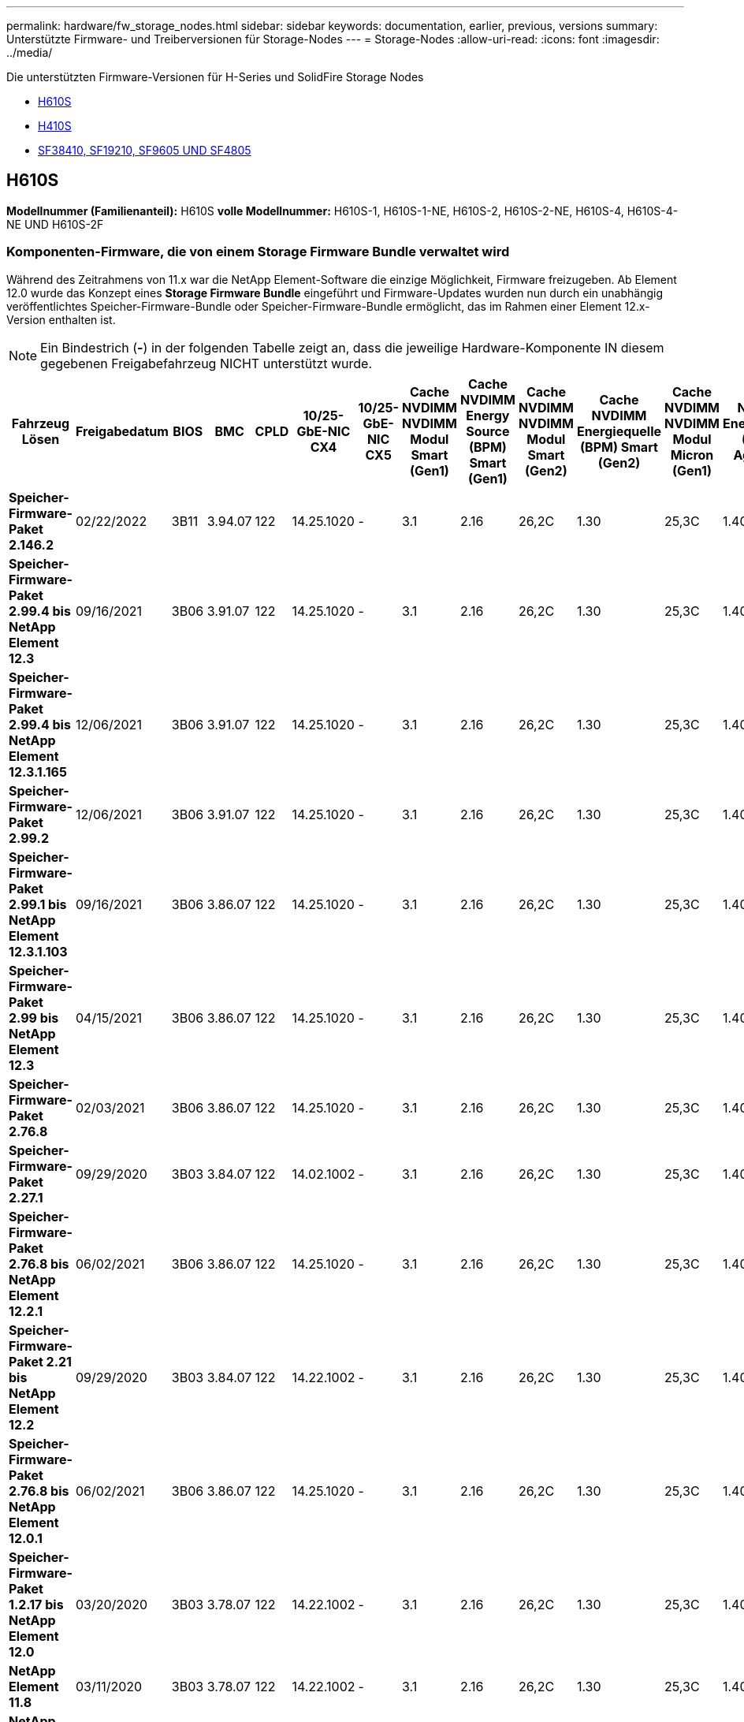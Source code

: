 ---
permalink: hardware/fw_storage_nodes.html 
sidebar: sidebar 
keywords: documentation, earlier, previous, versions 
summary: Unterstützte Firmware- und Treiberversionen für Storage-Nodes 
---
= Storage-Nodes
:allow-uri-read: 
:icons: font
:imagesdir: ../media/


[role="lead"]
Die unterstützten Firmware-Versionen für H-Series und SolidFire Storage Nodes

* <<H610S>>
* <<H410S>>
* <<sf_nodes,SF38410, SF19210, SF9605 UND SF4805>>




== H610S

*Modellnummer (Familienanteil):* H610S *volle Modellnummer:* H610S-1, H610S-1-NE, H610S-2, H610S-2-NE, H610S-4, H610S-4-NE UND H610S-2F



=== Komponenten-Firmware, die von einem Storage Firmware Bundle verwaltet wird

Während des Zeitrahmens von 11.x war die NetApp Element-Software die einzige Möglichkeit, Firmware freizugeben. Ab Element 12.0 wurde das Konzept eines *Storage Firmware Bundle* eingeführt und Firmware-Updates wurden nun durch ein unabhängig veröffentlichtes Speicher-Firmware-Bundle oder Speicher-Firmware-Bundle ermöglicht, das im Rahmen einer Element 12.x-Version enthalten ist.


NOTE: Ein Bindestrich (*-*) in der folgenden Tabelle zeigt an, dass die jeweilige Hardware-Komponente IN diesem gegebenen Freigabefahrzeug NICHT unterstützt wurde.

[cols="26*"]
|===
| Fahrzeug Lösen | Freigabedatum | BIOS | BMC | CPLD | 10/25-GbE-NIC CX4 | 10/25-GbE-NIC CX5 | Cache NVDIMM NVDIMM Modul Smart (Gen1) | Cache NVDIMM Energy Source (BPM) Smart (Gen1) | Cache NVDIMM NVDIMM Modul Smart (Gen2) | Cache NVDIMM Energiequelle (BPM) Smart (Gen2) | Cache NVDIMM NVDIMM Modul Micron (Gen1) | Cache NVDIMM Energiequelle (PGEM) Agigatech (Gen1) | Cache NVDIMM NVDIMM Modul Micron (Gen2) | Cache NVDIMM Energiequelle (PGEM) Agigatech (Gen2) | Cache NVDIMM Energiequelle (PGEM) Agigatech (Gen3) | Laufwerk Samsung PM963 (SED) | Laufwerk Samsung PM963 (N-SED) | Laufwerk Samsung PM983 (SED) | Laufwerk Samsung PM983 (N-SED) | Antrieb Kioxia CD5 (SED) | Antrieb Kioxia CD5 (N-SED) | Laufwerk CD5 (FIPS) | Laufwerk Samsung PM9A3 (SED) | Laufwerk SK Hynix PE8010 (SED) | Laufwerk SK Hynix PE8010 (N-SED) 


| *Speicher-Firmware-Paket 2.146.2* | 02/22/2022 | 3B11 | 3.94.07 | 122 | 14.25.1020 | - | 3.1 | 2.16 | 26,2C | 1.30 | 25,3C | 1.40 | 1.10 | 3.3 | 2.16 | CXV8202Q | CXV8501Q | EDA5602Q | EA5900Q | 0109 | 0109 | 0108 | GDC5502Q | 11092A10 | 110B2A10 


| *Speicher-Firmware-Paket 2.99.4 bis NetApp Element 12.3* | 09/16/2021 | 3B06 | 3.91.07 | 122 | 14.25.1020 | - | 3.1 | 2.16 | 26,2C | 1.30 | 25,3C | 1.40 | 1.10 | 3.1 | 2.16 | CXV8202Q | CXV8501Q | EDA5402Q | EDA5700Q | 0109 | 0109 | 0108 | - | - | - 


| *Speicher-Firmware-Paket 2.99.4 bis NetApp Element 12.3.1.165* | 12/06/2021 | 3B06 | 3.91.07 | 122 | 14.25.1020 | - | 3.1 | 2.16 | 26,2C | 1.30 | 25,3C | 1.40 | 1.10 | 3.1 | 2.16 | CXV8202Q | CXV8501Q | EDA5402Q | EDA5700Q | 0109 | 0109 | 0108 | - | - | - 


| *Speicher-Firmware-Paket 2.99.2* | 12/06/2021 | 3B06 | 3.91.07 | 122 | 14.25.1020 | - | 3.1 | 2.16 | 26,2C | 1.30 | 25,3C | 1.40 | 1.10 | 3.1 | 2.16 | CXV8202Q | CXV8501Q | EDA5402Q | EDA5700Q | 0109 | 0109 | 0108 | - | - | - 


| *Speicher-Firmware-Paket 2.99.1 bis NetApp Element 12.3.1.103* | 09/16/2021 | 3B06 | 3.86.07 | 122 | 14.25.1020 | - | 3.1 | 2.16 | 26,2C | 1.30 | 25,3C | 1.40 | 1.10 | 3.1 | 2.16 | CXV8202Q | CXV8501Q | EDA5402Q | EDA5700Q | 0109 | 0109 | 0108 | - | - | - 


| *Speicher-Firmware-Paket 2.99 bis NetApp Element 12.3* | 04/15/2021 | 3B06 | 3.86.07 | 122 | 14.25.1020 | - | 3.1 | 2.16 | 26,2C | 1.30 | 25,3C | 1.40 | 1.10 | 3.1 | 2.16 | CXV8202Q | CXV8501Q | EDA5402Q | EDA5700Q | 0109 | 0109 | 0108 | - | - | - 


| *Speicher-Firmware-Paket 2.76.8* | 02/03/2021 | 3B06 | 3.86.07 | 122 | 14.25.1020 | - | 3.1 | 2.16 | 26,2C | 1.30 | 25,3C | 1.40 | - | - | - | CXV8202Q | CXV8501Q | EDA5402Q | EDA5700Q | 0109 | 0109 | 0108 | - | - | - 


| *Speicher-Firmware-Paket 2.27.1* | 09/29/2020 | 3B03 | 3.84.07 | 122 | 14.02.1002 | - | 3.1 | 2.16 | 26,2C | 1.30 | 25,3C | 1.40 | - | - | - | CXV8202Q | CXV8501Q | EA5302Q | EA5600Q | 0108 | 0108 | 0108 | - | - | - 


| *Speicher-Firmware-Paket 2.76.8 bis NetApp Element 12.2.1* | 06/02/2021 | 3B06 | 3.86.07 | 122 | 14.25.1020 | - | 3.1 | 2.16 | 26,2C | 1.30 | 25,3C | 1.40 | 1.10 | 3.1 | 2.16 | CXV8202Q | CXV8501Q | EDA5402Q | EDA5700Q | 0109 | 0109 | 0108 | - | - | - 


| *Speicher-Firmware-Paket 2.21 bis NetApp Element 12.2* | 09/29/2020 | 3B03 | 3.84.07 | 122 | 14.22.1002 | - | 3.1 | 2.16 | 26,2C | 1.30 | 25,3C | 1.40 | - | - | - | CXV8202Q | CXV8501Q | EA5302Q | EA5600Q | 0108 | 0108 | 0108 | - | - | - 


| *Speicher-Firmware-Paket 2.76.8 bis NetApp Element 12.0.1* | 06/02/2021 | 3B06 | 3.86.07 | 122 | 14.25.1020 | - | 3.1 | 2.16 | 26,2C | 1.30 | 25,3C | 1.40 | 1.10 | 3.1 | 2.16 | CXV8202Q | CXV8501Q | EDA5402Q | EDA5700Q | 0109 | 0109 | 0108 | - | - | - 


| *Speicher-Firmware-Paket 1.2.17 bis NetApp Element 12.0* | 03/20/2020 | 3B03 | 3.78.07 | 122 | 14.22.1002 | - | 3.1 | 2.16 | 26,2C | 1.30 | 25,3C | 1.40 | - | - | - | CXV8202Q | CXV8501Q | EDA5202Q | EA5200Q | 0108 | 0108 | 0108 | - | - | - 


| *NetApp Element 11.8* | 03/11/2020 | 3B03 | 3.78.07 | 122 | 14.22.1002 | - | 3.1 | 2.16 | 26,2C | 1.30 | 25,3C | 1.40 | - | - | - | CXV8202Q | CXV8501Q | EDA5202Q | EA5200Q | 0108 | 0108 | 0107 | - | - | - 


| *NetApp Element 11.7* | 11/21/2019 | 3A10 | 3.76.07 | 117 | 14.22.1002 | - | 2.C | 2.07 | 26,2C | 1.30 | 25,3C | 1.40 | - | - | - | CXV8202Q | CXV8501Q | EDA5202Q | EA5200Q | 0108 | 0108 | 0107 | - | - | - 


| *NetApp Element 11.5.1* | 02/20/2020 | 3A08 | 3.76.07 | 117 | 14.22.1002 | - | 2.C | 2.07 | 26,2C | 1.30 | 25,3C | 1.40 | - | - | - | CXV8202Q | CXV8501Q | EDA5202Q | EA5200Q | 0108 | 0108 | 0107 | - | - | - 


| *NetApp Element 11.5* | 09/26/2019 | 3A08 | 3.76.07 | 117 | 14.22.1002 | - | 2.C | 2.07 | 26,2C | 1.30 | - | - | - | - | - | CXV8202Q | CXV8501Q | EDA5202Q | EA5200Q | - | - | 0107 | - | - | - 


| *NetApp Element 11.3.2* | 02/19/2020 | 3A08 | 3.76.07 | 117 | 14.22.1002 | - | 2.C | 2.07 | 26,2C | 1.30 | 25,3C | 1.40 | - | - | - | CXV8202Q | CXV8501Q | EDA5202Q | EA5200Q | 0108 | 0108 | - | - | - | - 


| *NetApp Element 11.3.1* | 08/19/2019 | 3A08 | 3.76.07 | 117 | 14.22.1002 | - | 2.C | 2.07 | 26,2C | 1.30 | - | - | - | - | - | CXV8202Q | CXV8501Q | EDA5202Q | EA5200Q | - | - | - | - | - | - 


| *NetApp Element 11.1.1* | 02/19/2020 | 3A06 | 3.70.07 | 117 | 14.22.1002 | - | 2.C | 2.07 | 26,2C | 1.30 | 25,3C | 1.40 | - | - | - | CXV8202Q | CXV8501Q | EDA5202Q | EA5200Q | 0108 | 0108 | - | - | - | - 


| *NetApp Element 11.1* | 04/25/2019 | 3A06 | 3.70.07 | 117 | 14.22.1002 | - | 2.C | 2.07 | 26,2C | 1.30 | - | - | - | - | - | CXV8202Q | CXV8501Q | EDA5202Q | EA5200Q | - | - | - | - | - | - 


| *NetApp Element 11.0.2* | 02/19/2020 | 3A06 | 3.70.07 | 117 | 14.22.1002 | - | 2.C | 2.07 | 26,2C | 1.30 | 25,3C | 1.40 | - | - | - | CXV8202Q | CXV8501Q | EDA5202Q | EA5200Q | 0108 | 0108 | - | - | - | - 


| *NetApp Element 11* | 11/29/2018 | 3A06 | 3.70.07 | 117 | 14.22.1002 | - | 2.C | 2.07 | 26,2C | 1.30 | - | - | - | - | - | CXV8202Q | CXV8501Q | EDA5202Q | EA5200Q | - | - | - | - | - | - 
|===


=== Die Komponenten-Firmware wird nicht von einem Storage Firmware-Bundle gemanagt

Die folgende Firmware wird nicht von einem Storage Firmware Bundle verwaltet:

[cols="2*"]
|===
| Komponente | Aktuelle Version 


| 1/10-/25-GbE-NIC | 3.2d 0x80000b4b 


| Startgerät | M161225i 
|===


== H410S

*Modellnummer (Familienanteil):* H410S *volle Modellnummern:* H410S-0, H410S-1, H410S-1-NE und H410S-2



=== Komponenten-Firmware, die von einem Storage Firmware Bundle verwaltet wird

Komponenten-Firmware, die von einem Storage Firmware Bundle verwaltet wird.

[cols="12*"]
|===
| Fahrzeug Lösen | Freigabedatum | BIOS | BMC | 10/25-GbE-NIC SMCI Mellanox | Cache-NVDIMM RMS200 | Cache-NVDIMM RMS300 | Laufwerk Samsung PM863 (SED) | Laufwerk Samsung PM863 (N-SED) | Laufwerk Toshiba Hawk-4 (SED) | Laufwerk Toshiba Hawk-4 (N-SED) | Laufwerk Samsung PM883 (SED) 


| *Speicher-Firmware-Paket 2.99 bis NetApp Element 12.3* | 04/15/2021 | NA2.1 | 6.84.00 | 14.25.1020 | Ae3b8cc | 7d8422bc | GXT5404Q | GXT5103Q | 8ENP7101 | 8ENP6101 | HXT7904Q 


| *Speicher-Firmware-Paket 2.76.8 bis NetApp Element 12.2.1* | 06/02/2021 | NA2.1 | 6.84.00 | 14.25.1020 | Ae3b8cc | 7d8422bc | GXT5404Q | GXT5103Q | 8ENP7101 | 8ENP6101 | HXT7904Q 


| *Speicher-Firmware-Paket 1.2.17 bis NetApp Element 12.0* | 03/20/2020 | NA2.1 | 3.25 | 14.21.1000 | Ae3b8cc | 7d8422bc | GXT5404Q | GXT5103Q | 8ENP7101 | 8ENP6101 | HXT7904Q 


| *NetApp Element 11.8.2* | 02/22/2022 | NA2.1 | 3.25 | 14.21.1000 | Ae3b8cc | 7d8422bc | GXT5404Q | GXT5103Q | 8ENP7101 | 8ENP6101 | HXT7904Q 


| *NetApp Element 11.8.1* | 06/02/2021 | NA2.1 | 3.25 | 14.21.1000 | Ae3b8cc | 7d8422bc | GXT5404Q | GXT5103Q | 8ENP7101 | 8ENP6101 | HXT7904Q 


| *NetApp Element 11.8* | 03/11/2020 | NA2.1 | 3.25 | 14.21.1000 | Ae3b8cc | 7d8422bc | GXT5404Q | GXT5103Q | 8ENP7101 | 8ENP6101 | HXT7904Q 


| *NetApp Element 11.7* | 11/21/2019 | NA2.1 | 3.25 | 14.21.1000 | Ae3b8cc | 7d8422bc | GXT5404Q | GXT5103Q | 8ENP7101 | 8ENP6101 | HXT7904Q 


| *NetApp Element 11.5.1* | 02/19/2020 | NA2.1 | 3.25 | 14.21.1000 | Ae3b8cc | 7d8422bc | GXT5404Q | GXT5103Q | 8ENP7101 | 8ENP6101 | HXT7904Q 


| *NetApp Element 11.5* | 09/26/2019 | NA2.1 | 3.25 | 14.21.1000 | Ae3b8cc | 7d8422bc | GXT5404Q | GXT5103Q | 8ENP7101 | 8ENP6101 | HXT7904Q 


| *NetApp Element 11.3.2* | 02/19/2020 | NA2.1 | 3.25 | 14.21.1000 | Ae3b8cc | 7d8422bc | GXT5404Q | GXT5103Q | 8ENP7101 | 8ENP6101 | HXT7904Q 


| *NetApp Element 11.3.1* | 08/19/2019 | NA2.1 | 3.25 | 14.21.1000 | Ae3b8cc | 7d8422bc | GXT5404Q | GXT5103Q | 8ENP7101 | 8ENP6101 | HXT7904Q 


| *NetApp Element 11.1.1* | 02/19/2020 | NA2.1 | 3.25 | 14.17.2020 | Ae3b8cc | 7d8422bc | GXT5404Q | GXT5103Q | 8ENP7101 | 8ENP6101 | HXT7904Q 


| *NetApp Element 11.1* | 04/25/2019 | NA2.1 | 3.25 | 14.17.2020 | Ae3b8cc | 7d8422bc | GXT5404Q | GXT5103Q | 8ENP7101 | 8ENP6101 | HXT7904Q 


| *NetApp Element 11.0.2* | 02/19/2020 | NA2.1 | 3.25 | 14.17.2020 | Ae3b8cc | 7d8422bc | GXT5404Q | GXT5103Q | 8ENP7101 | 8ENP6101 | HXT7904Q 


| *NetApp Element 11.0* | 11/29/2018 | NA2.1 | 3.25 | 14.17.2020 | Ae3b8cc | - | GXT5404Q | GXT5103Q | 8ENP7101 | 8ENP6101 | HXT7904Q 
|===


=== Die Komponenten-Firmware wird nicht von einem Storage Firmware-Bundle gemanagt

Die folgende Firmware wird nicht von einem Storage Firmware Bundle verwaltet:

[cols="2*"]
|===
| Komponente | Aktuelle Version 


| CPLD | 01.A1.06 


| SAS-Adapter | 16.00.01.00 


| Mikrocontroller-Einheit (MCU) | 1.18 


| SIOM 1/10-GbE-NIC | 1.93 


| Stromversorgung | 1.3 


| Boot-Gerät SSDSCKJB240G7 | N2010121 


| Boot-Gerät MTFDDAV240TCB1AR | DOMU037 
|===


== [[sf_Nodes]]SF38410, SF19210, SF9605 und SF4805

*Volle Modellnummern:* SF38410, SF19210, SF9605 und SF4805



=== Komponenten-Firmware, die von einem Storage Firmware Bundle verwaltet wird

Während des Zeitrahmens von 11.x war die NetApp Element-Software die einzige Möglichkeit, Firmware freizugeben. Ab Element 12.0 wurde das Konzept eines *Storage Firmware Bundle* eingeführt und Firmware-Updates wurden nun durch ein unabhängig veröffentlichtes Speicher-Firmware-Bundle oder Speicher-Firmware-Bundle ermöglicht, das im Rahmen einer Element 12.x-Version enthalten ist.


NOTE: Ein Bindestrich (*-*) in der folgenden Tabelle zeigt an, dass die jeweilige Hardware-Komponente IN diesem gegebenen Freigabefahrzeug NICHT unterstützt wurde.

[cols="10*"]
|===
| Fahrzeug Lösen | Freigabedatum | NIC | CACHE NVDIMM RMS200 (RMS200) | CACHE NVDIMM RMS200 (RMS300) | Laufwerk Samsung PM863 (SED) | Laufwerk Samsung PM863 (N-SED) | Laufwerk Toshiba Hawk-4 (SED) | Laufwerk Toshiba Hawk-4 (N-SED) | Laufwerk Samsung PM883 (SED) 


| *Speicher-Firmware-Paket 2.146.2* | 02/22/2022 | 7.10.18 | Ae3b8cc | 7d8422bc | GXT5404Q | GXT5103Q | 8ENP7101 | 8ENP6101 | HXT7A04Q 


| *Speicher-Firmware-Paket 2.99.4 bis NetApp Element 12.3* | 09/16/2021 | 7.10.18 | Ae3b8cc | 7d8422bc | GXT5404Q | GXT5103Q | 8ENP7101 | 8ENP6101 | HXT7904Q 


| *Speicher-Firmware-Paket 2.99.4 bis NetApp Element 12.3.1.165* | 12/06/2021 | 7.10.18 | Ae3b8cc | 7d8422bc | GXT5404Q | GXT5103Q | 8ENP7101 | 8ENP6101 | HXT7904Q 


| *Speicher-Firmware-Paket 2.99.2* | 08/03/2021 | 7.10.18 | Ae3b8cc | 7d8422bc | GXT5404Q | GXT5103Q | 8ENP7101 | 8ENP6101 | HXT7904Q 


| *Speicher-Firmware-Paket 2.99.1 bis NetApp Element 12.3.1.103* | 09/16/2021 | 7.10.18 | Ae3b8cc | 7d8422bc | GXT5404Q | GXT5103Q | 8ENP7101 | 8ENP6101 | HXT7904Q 


| *Speicher-Firmware-Paket 2.99 bis NetApp Element 12.3* | 04/15/2021 | 7.10.18 | Ae3b8cc | 7d8422bc | GXT5404Q | GXT5103Q | 8ENP7101 | 8ENP6101 | HXT7904Q 


| *Speicher-Firmware-Paket 2.76.8* | 02/03/2021 | 7.10.18 | Ae3b8cc | 7d8422bc | GXT5404Q | GXT5103Q | 8ENP7101 | 8ENP6101 | HXT7904Q 


| *Speicher-Firmware-Paket 2.27.1* | 09/29/2020 | 7.10.18 | Ae3b8cc | 7d8422bc | GXT5404Q | GXT5103Q | 8ENP7101 | 8ENP6101 | HXT7104Q 


| *Speicher-Firmware-Paket 2.76.8 bis NetApp Element 12.2.1* | 06/02/2021 | 7.10.18 | Ae3b8cc | 7d8422bc | GXT5404Q | GXT5103Q | 8ENP7101 | 8ENP6101 | HXT7904Q 


| *Speicher-Firmware-Paket 2.21 bis NetApp Element 12.2* | 09/29/2020 | 7.10.18 | Ae3b8cc | 7d8422bc | GXT5404Q | GXT5103Q | 8ENP7101 | 8ENP6101 | HXT7104Q 


| *Speicher-Firmware-Paket 2.76.8 bis NetApp Element 12.0.1* | 06/02/2021 | 7.10.18 | Ae3b8cc | 7d8422bc | GXT5404Q | GXT5103Q | 8ENP7101 | 8ENP6101 | HXT7904Q 


| *Speicher-Firmware-Paket 1.2.17 bis NetApp Element 12.0* | 03/20/2020 | 7.10.18 | Ae3b8cc | 7d8422bc | GXT5404Q | GXT5103Q | 8ENP7101 | 8ENP6101 | HXT7104Q 


| *NetApp Element 11.8.2* | 02/22/2022 | 7.10.18 | Ae3b8cc | 7d8422bc | GXT5404Q | GXT5103Q | 8ENP7101 | 8ENP6101 | HXT7104Q 


| *NetApp Element 11.8.1* | 06/02/2021 | 7.10.18 | Ae3b8cc | 7d8422bc | GXT5404Q | GXT5103Q | 8ENP7101 | 8ENP6101 | HXT7104Q 


| *NetApp Element 11.8* | 03/11/2020 | 7.10.18 | Ae3b8cc | 7d8422bc | GXT5404Q | GXT5103Q | 8ENP7101 | 8ENP6101 | HXT7104Q 


| *NetApp Element 11.7* | 11/21/2019 | 7.10.18 | Ae3b8cc | 7d8422bc | GXT5404Q | GXT5103Q | 8ENP7101 | 8ENP6101 | HXT7104Q 


| *NetApp Element 11.5.1* | 02/19/2020 | 7.10.18 | Ae3b8cc | 7d8422bc | GXT5404Q | GXT5103Q | 8ENP7101 | 8ENP6101 | HXT7104Q 


| *NetApp Element 11.5* | 09/26/2019 | 7.10.18 | Ae3b8cc | 7d8422bc | GXT5404Q | GXT5103Q | 8ENP7101 | 8ENP6101 | HXT7104Q 


| *NetApp Element 11.3.2* | 02/19/2020 | 7.10.18 | Ae3b8cc | 7d8422bc | GXT5404Q | GXT5103Q | 8ENP7101 | 8ENP6101 | HXT7104Q 


| *NetApp Element 11.3.1* | 08/19/2019 | 7.10.18 | Ae3b8cc | 7d8422bc | GXT5404Q | GXT5103Q | 8ENP7101 | 8ENP6101 | HXT7104Q 


| *NetApp Element 11.1.1* | 02/19/2020 | 7.10.18 | Ae3b8cc | 7d8422bc | GXT5404Q | GXT5103Q | 8ENP7101 | 8ENP6101 | HXT7104Q 


| *NetApp Element 11.1* | 04/25/2019 | 7.10.18 | Ae3b8cc | 7d8422bc | GXT5404Q | GXT5103Q | 8ENP7101 | 8ENP6101 | HXT7104Q 


| *NetApp Element 11.0.2* | 02/19/2020 | 7.10.18 | Ae3b8cc | 7d8422bc | GXT5404Q | GXT5103Q | 8ENP7101 | 8ENP6101 | HXT7104Q 


| *NetApp Element 11* | 11/29/2018 | 7.10.18 | Ae3b8cc | - | GXT5404Q | GXT5103Q | 8ENP7101 | 8ENP6101 | HXT7104Q 
|===


=== Die Komponenten-Firmware wird nicht von einem Storage Firmware-Bundle gemanagt

Die folgende Firmware wird nicht von einem Storage Firmware Bundle verwaltet:

[cols="2*"]
|===
| Komponente | Aktuelle Version 


| BIOS | 2.8.0 


| IDRAC | 2.75.75.75 


| Identitätsmodul | N41WC 1.02 


| SAS-Adapter | 16.00.01.00 


| Stromversorgung | 1.3 


| Boot-Gerät | M161225i 
|===